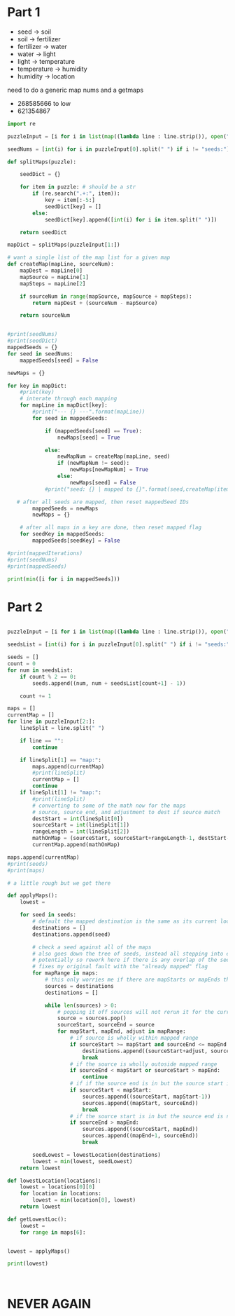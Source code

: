 

* Part 1

- seed -> soil 
- soil -> fertilizer
- fertilizer -> water
- water -> light
- light -> temperature
- temperature -> humidity
- humidity -> location

need to do a generic map nums and a getmaps

- 268585666 to low
- 621354867
#+BEGIN_SRC python :results output
import re

puzzleInput = [i for i in list(map((lambda line : line.strip()), open("./day5.txt", "r").readlines())) if i != ""]

seedNums = [int(i) for i in puzzleInput[0].split(" ") if i != "seeds:"]

def splitMaps(puzzle):

    seedDict = {}

    for item in puzzle: # should be a str
        if (re.search(".+:", item)):
            key = item[:-5:]
            seedDict[key] = []
        else:
            seedDict[key].append([int(i) for i in item.split(" ")])

    return seedDict

mapDict = splitMaps(puzzleInput[1:])

# want a single list of the map list for a given map
def createMap(mapLine, sourceNum): 
    mapDest = mapLine[0]
    mapSource = mapLine[1]
    mapSteps = mapLine[2]

    if sourceNum in range(mapSource, mapSource + mapSteps):
        return mapDest + (sourceNum - mapSource)

    return sourceNum
    

#print(seedNums)
#print(seedDict)
mappedSeeds = {}
for seed in seedNums:
    mappedSeeds[seed] = False

newMaps = {}

for key in mapDict:
    #print(key)
    # interate through each mapping
    for mapLine in mapDict[key]:
        #print("--- {} ---".format(mapLine))
        for seed in mappedSeeds:

            if (mappedSeeds[seed] == True):
                newMaps[seed] = True

            else:
                newMapNum = createMap(mapLine, seed)
                if (newMapNum != seed):
                    newMaps[newMapNum] = True
                else:
                    newMaps[seed] = False
            #print("seed: {} | mapped to {}".format(seed,createMap(item,seed)))
    
   # after all seeds are mapped, then reset mappedSeed IDs
        mappedSeeds = newMaps
        newMaps = {}

    # after all maps in a key are done, then reset mapped flag
    for seedKey in mappedSeeds:
        mappedSeeds[seedKey] = False

#print(mappedIterations)
#print(seedNums)
#print(mappedSeeds)

print(min([i for i in mappedSeeds]))
#+END_SRC

#+RESULTS:
: 35

* Part 2

#+BEGIN_SRC python :results output :tangle

puzzleInput = [i for i in list(map((lambda line : line.strip()), open("./day5.txt", "r").readlines())) if i != ""]

seedsList = [int(i) for i in puzzleInput[0].split(" ") if i != "seeds:"]

seeds = []
count = 0
for num in seedsList:
    if count % 2 == 0:
        seeds.append((num, num + seedsList[count+1] - 1))

    count += 1

maps = []
currentMap = []
for line in puzzleInput[2:]:
    lineSplit = line.split(" ")

    if line == "":
        continue

    if lineSplit[1] == "map:":
        maps.append(currentMap)
        #print(lineSplit)
        currentMap = []
        continue
    if lineSplit[1] != "map:":
        #print(lineSplit)
        # converting to some of the math now for the maps
        # source, source_end, and adjustment to dest if source match
        destStart = int(lineSplit[0])
        sourceStart = int(lineSplit[1])
        rangeLength = int(lineSplit[2])
        mathOnMap = (sourceStart, sourceStart+rangeLength-1, destStart-sourceStart)
        currentMap.append(mathOnMap)

maps.append(currentMap)
#print(seeds)
#print(maps)

# a little rough but we got there

def applyMaps():
    lowest = 

    for seed in seeds:
        # default the mapped destination is the same as its current locaion
        destinations = []
        destinations.append(seed)

        # check a seed against all of the maps 
        # also goes down the tree of seeds, instead all stepping into each section 
        # potentially so rework here if there is any overlap of the seeds
        # fixes my original fault with the "already mapped" flag
        for mapRange in maps:
            # this only worries me if there are mapStarts or mapEnds that
            sources = destinations
            destinations = []

            while len(sources) > 0:
                # popping it off sources will not rerun it for the current map
                source = sources.pop()
                sourceStart, sourceEnd = source
                for mapStart, mapEnd, adjust in mapRange:
                    # if source is wholly within mapped range
                    if sourceStart >= mapStart and sourceEnd <= mapEnd:
                        destinations.append((sourceStart+adjust, sourceEnd+adjust))
                        break
                    # if the source is wholly outoside mapped range
                    if sourceEnd < mapStart or sourceStart > mapEnd:
                        continue
                    # if if the source end is in but the source start is not
                    if sourceStart < mapStart:
                        sources.append((sourceStart, mapStart-1))
                        sources.append((mapStart, sourceEnd))
                        break
                    # if the source start is in but the source end is not
                    if sourceEnd > mapEnd:
                        sources.append((sourceStart, mapEnd))
                        sources.append((mapEnd+1, sourceEnd))
                        break

        seedLowest = lowestLocation(destinations)
        lowest = min(lowest, seedLowest)
    return lowest

def lowestLocation(locations):
    lowest = locations[0][0]
    for location in locations:
        lowest = min(location[0], lowest)
    return lowest

def getLowestLoc():
    lowest = 
    for range in maps[6]:


lowest = applyMaps()

print(lowest)



#+END_SRC

#+RESULTS:
: 15880236

* NEVER AGAIN
